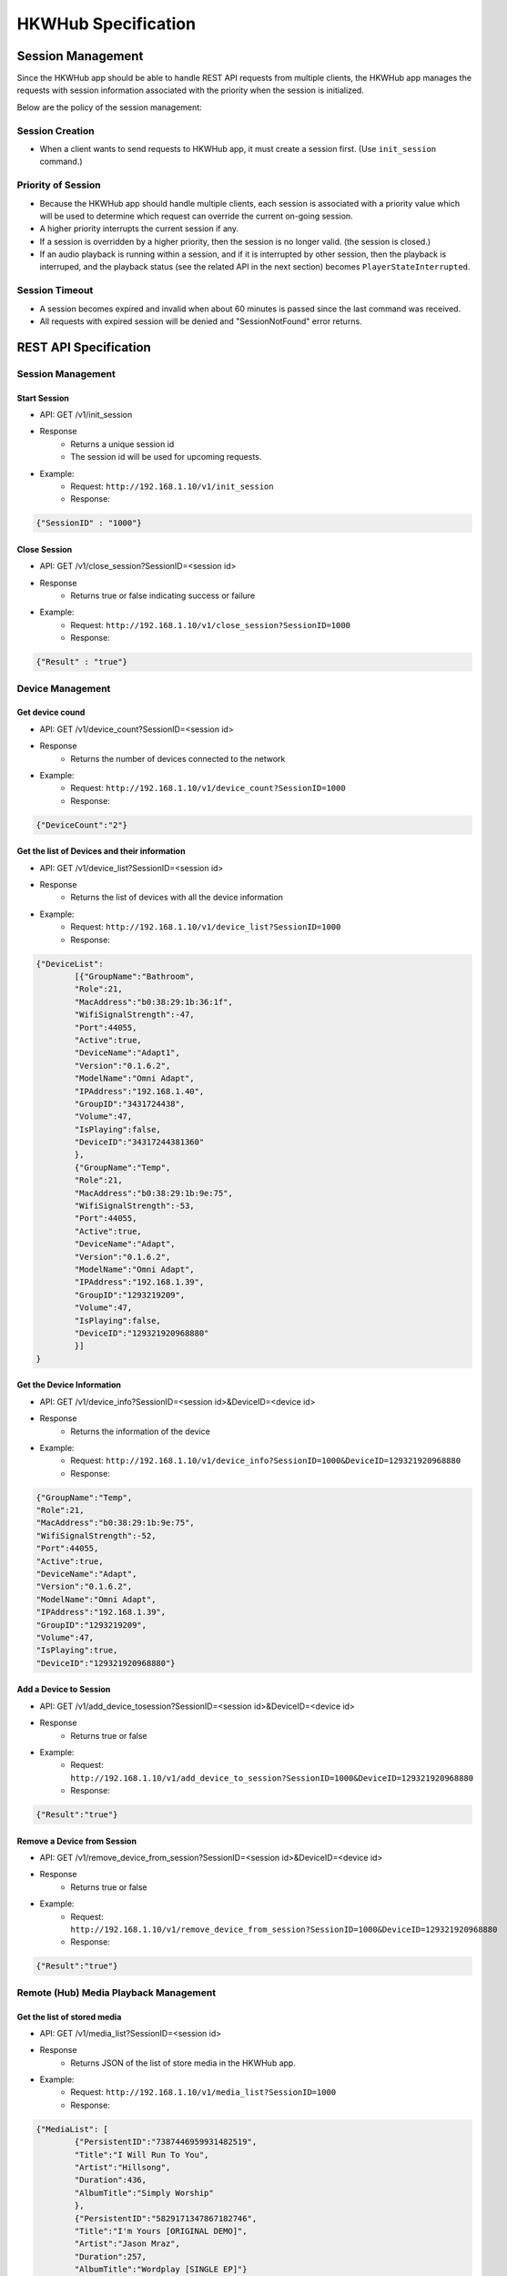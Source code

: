 HKWHub Specification
==================================

Session Management
-------------------

Since the HKWHub app should be able to handle REST API requests from multiple clients, the HKWHub app manages the requests with session information associated with the priority when the session is initialized.

Below are the policy of the session management:

Session Creation
~~~~~~~~~~~~~~~~~
- When a client wants to send requests to HKWHub app, it must create a session first. (Use ``init_session`` command.)

Priority of Session
~~~~~~~~~~~~~~~~~~~~~
- Because the HKWHub app should handle multiple clients, each session is associated with a priority value which will be used to determine which request can override the current on-going session.
- A higher priority interrupts the current session if any.
- If a session is overridden by a higher priority, then the session is no longer valid. (the session is closed.)
- If an audio playback is running within a session, and if it is interrupted by other session, then the playback is interruped, and the playback status (see the related API in the next section) becomes ``PlayerStateInterrupted``.

Session Timeout
~~~~~~~~~~~~~~~~~
- A session becomes expired and invalid when about 60 minutes is passed since the last command was received.
- All requests with expired session will be denied and "SessionNotFound" error returns.


REST API Specification
-----------------------

Session Management
~~~~~~~~~~~~~~~~~~~~

Start Session
^^^^^^^^^^^^^^

- API: GET /v1/init_session
- Response
	- Returns a unique session id
	- The session id will be used for upcoming requests.
- Example:
	- Request: ``http://192.168.1.10/v1/init_session``
	- Response: 

.. code-block:: json

	{"SessionID" : "1000"}

Close Session
^^^^^^^^^^^^^^

- API: GET /v1/close_session?SessionID=<session id>
- Response
	- Returns true or false indicating success or failure
- Example:
	- Request: ``http://192.168.1.10/v1/close_session?SessionID=1000``
	- Response: 

.. code-block:: json

	{"Result" : "true"}

Device Management
~~~~~~~~~~~~~~~~~~~~

Get device cound
^^^^^^^^^^^^^^^^^^^^^^^^^^^^^^^^^^^^^^^^^^^^^^

- API: GET /v1/device_count?SessionID=<session id>
- Response
	- Returns the number of devices connected to the network
- Example:
	- Request: ``http://192.168.1.10/v1/device_count?SessionID=1000``
	- Response: 

.. code-block:: json

	{"DeviceCount":"2"}


Get the list of Devices and their information
^^^^^^^^^^^^^^^^^^^^^^^^^^^^^^^^^^^^^^^^^^^^^^

- API: GET /v1/device_list?SessionID=<session id>
- Response
	- Returns the list of devices with all the device information
- Example:
	- Request: ``http://192.168.1.10/v1/device_list?SessionID=1000``
	- Response: 

.. code-block:: json

	{"DeviceList":
		[{"GroupName":"Bathroom", 
		"Role":21, 
		"MacAddress":"b0:38:29:1b:36:1f", 
		"WifiSignalStrength":-47, 
		"Port":44055, 
		"Active":true, 
		"DeviceName":"Adapt1", 
		"Version":"0.1.6.2", 
		"ModelName":"Omni Adapt", 
		"IPAddress":"192.168.1.40", 
		"GroupID":"3431724438", 
		"Volume":47, 
		"IsPlaying":false, 
		"DeviceID":"34317244381360"
		},
		{"GroupName":"Temp", 
		"Role":21, 
		"MacAddress":"b0:38:29:1b:9e:75", 
		"WifiSignalStrength":-53, 
		"Port":44055, 
		"Active":true, 
		"DeviceName":"Adapt", 
		"Version":"0.1.6.2", 
		"ModelName":"Omni Adapt", 
		"IPAddress":"192.168.1.39", 
		"GroupID":"1293219209", 
		"Volume":47, 
		"IsPlaying":false, 
		"DeviceID":"129321920968880"
		}]
	}
	
Get the Device Information
^^^^^^^^^^^^^^^^^^^^^^^^^^^^^^^^^^^^^^^^^^^^^^

- API: GET /v1/device_info?SessionID=<session id>&DeviceID=<device id>
- Response
	- Returns the information of the device
- Example:
	- Request: ``http://192.168.1.10/v1/device_info?SessionID=1000&DeviceID=129321920968880``
	- Response: 

.. code-block:: json

	{"GroupName":"Temp", 
	"Role":21, 
	"MacAddress":"b0:38:29:1b:9e:75", 
	"WifiSignalStrength":-52, 
	"Port":44055, 
	"Active":true, 
	"DeviceName":"Adapt", 
	"Version":"0.1.6.2", 
	"ModelName":"Omni Adapt", 
	"IPAddress":"192.168.1.39", 
	"GroupID":"1293219209", 
	"Volume":47, 
	"IsPlaying":true, 
	"DeviceID":"129321920968880"}

Add a Device to Session
^^^^^^^^^^^^^^^^^^^^^^^^^^^^^^^^^^^^^^^^^^^^^^

- API: GET /v1/add_device_tosession?SessionID=<session id>&DeviceID=<device id>
- Response
	- Returns true or false
- Example:
	- Request: ``http://192.168.1.10/v1/add_device_to_session?SessionID=1000&DeviceID=129321920968880``
	- Response: 

.. code-block:: json

	{"Result":"true"}

Remove a Device from Session
^^^^^^^^^^^^^^^^^^^^^^^^^^^^^^^^^^^^^^^^^^^^^^

- API: GET /v1/remove_device_from_session?SessionID=<session id>&DeviceID=<device id>
- Response
	- Returns true or false
- Example:
	- Request: ``http://192.168.1.10/v1/remove_device_from_session?SessionID=1000&DeviceID=129321920968880``
	- Response: 

.. code-block:: json

	{"Result":"true"}
	

Remote (Hub) Media Playback Management
~~~~~~~~~~~~~~~~~~~~~~~~~~~~~~~~~~~~~~~

Get the list of stored media
^^^^^^^^^^^^^^^^^^^^^^^^^^^^^^

- API: GET /v1/media_list?SessionID=<session id>
- Response
	- Returns JSON of the list of store media in the HKWHub app.
- Example:
	- Request: ``http://192.168.1.10/v1/media_list?SessionID=1000``
	- Response: 

.. code-block:: json

	{"MediaList": [
		{"PersistentID":"7387446959931482519",
		"Title":"I Will Run To You",
		"Artist":"Hillsong",
		"Duration":436,
		"AlbumTitle":"Simply Worship"
		},
		{"PersistentID":"5829171347867182746",
		"Title":"I'm Yours [ORIGINAL DEMO]",
		"Artist":"Jason Mraz",
		"Duration":257,
		"AlbumTitle":"Wordplay [SINGLE EP]"}
	]}

Play a Song in th Remote Hub
^^^^^^^^^^^^^^^^^^^^^^^^^^^^^^

- API: GET /v1/play_hub_media?SessionID=<session id>&PersistentID=<persistent id>
- Response
	- Play a song stored in the hub, and then return true or false.
- Example:
	- Request: ``http://192.168.1.10/v1/play_hub_media?SessionID=1000&PersistentID=7387446959931482519``
	- Response: 

.. code-block:: json

	{"Result":"true"}

Pause the Current Playback
^^^^^^^^^^^^^^^^^^^^^^^^^^^^^^

- API: GET /v1/pause_play?SessionID=<session id>
- Response
	- Pause the current playback, and then return true or false.
	- It can resume the current playback by calling ``resume_hub_media`` if and only if the playback is playing hub media.
- Example:
	- Request: ``http://192.168.1.10/v1/pause_play?SessionID=1000``
	- Response: 

.. code-block:: json

	{"Result":"true"}
	
Resume the Current Playback with Hub Media
^^^^^^^^^^^^^^^^^^^^^^^^^^^^^^^^^^^^^^^^^^^^^

- API: GET /v1/resume_hub_media?SessionID=<session id>&PersistentID=<persistent id>
- Response
	- Resume the current playback with Hub Media, and then return true or false.
- Example:
	- Request: ``http://192.168.1.10/v1/resume_hub_media?SessionID=1000&PersistentID=7387446959931482519``
	- Response: 

.. code-block:: json

	{"Result":"true"}

Stop the Current Playback
^^^^^^^^^^^^^^^^^^^^^^^^^^^^^^^^^^^^^^^^^^^^^

- API: GET /v1/stop_play?SessionID=<session id>
- Response
	- Stop the current playback with Hub Media, and then return true or false.
	- If the playback has stopped, then it cannot resume.
- Example:
	- Request: ``http://192.168.1.10/v1/stop_play?SessionID=1000``
	- Response: 

.. code-block:: json

	{"Result":"true"}
	

Get the Playback Status (Current Playback State and Elapsed Time)
^^^^^^^^^^^^^^^^^^^^^^^^^^^^^^^^^^^^^^^^^^^^^^^^^^^^^^^^^^^^^^^^^^

- API: GET /v1/playback_status?SessionID=<session id>
- Response
	- It returns the current state of the playback and also return the elapsed time (in second) of the playback.
	- If it is not playing, then the elapsed time is (-1)
	- The following is the value of each playback state:
		- PlayerStateInitialized : Play is ready
		- PlayerStatePlaying : Now playing audio
		- PlayerStatePaused : Playing is paused. It can resume.
		- PlayerStateStopped : Playing is stopped. It cannot resume.
		- PlayerStateInterrupted : The current playback was interrupted by some reasons.
			- For example, if other client overrides the current playback by starting a new session and play, then the on-going playback is interrupted (stopped).

	- Note that if the playback has stopped, then it cannot resume.
	- Developers need to check the playback status during the playback to handle any possible exceptional cases like interruption or errors. We recommedn to call this API every second.
- Example:
	- Request: ``http://192.168.1.10/v1/playback_status?SessionID=1000``
	- Response: 

.. code-block:: json

	{"PlaybackState":"PlayerStatePlaying",
	 "TimeElapsed":"15"}


Check if the Hub is playing audio
^^^^^^^^^^^^^^^^^^^^^^^^^^^^^^^^^^^^^^^^^^^^^^^^^^^^^^^^^^^^^^^^^^

- API: GET /v1/is_playing?SessionID=<session id>
- Response
	- Returns true (playing) or false (not playing)
- Example:
	- Request: ``http://192.168.1.10/v1/is_playing?SessionID=1000``
	- Response: 

.. code-block:: json

	{"IsPlaying":"true"}

Volume Control
~~~~~~~~~~~~~~~~~

Get Volume for all Devices
^^^^^^^^^^^^^^^^^^^^^^^^^^^^^^^^^^^^^^^^^^^^^^^^^^^^^^^^^^^^^^^^^^

- API: GET /v1/get_volume?SessionID=<session id>
- Response
	- Returns the average volume of all devices.
	- The range of volume is 0 (muted) to 50 (max)
- Example:
	- Request: ``http://192.168.1.10/v1/get_volume?SessionID=1000``
	- Response: 

.. code-block:: json

	{"Volume":"10"}

Get Volume for a particular device
^^^^^^^^^^^^^^^^^^^^^^^^^^^^^^^^^^^^^^^^^^^^^^^^^^^^^^^^^^^^^^^^^^

- API: GET /v1/get_volume_device?SessionID=<session id>&DeviceID=<device id>
- Response
	- Returns the  volume of a particular device
	- The range of volume is 0 (muted) to 50 (max)
- Example:
	- Request: ``http://192.168.1.10/v1/get_volume_device?SessionID=1000&DeviceID=1234567``
	- Response: 

.. code-block:: json

	{"Volume":"10"}

Set Volume for all devices
^^^^^^^^^^^^^^^^^^^^^^^^^^^^^^^^^^^^^^^^^^^^^^^^^^^^^^^^^^^^^^^^^^

- API: GET /v1/set_volume_device?SessionID=<session id>&DeviceID=<device id>
- Response
	- Returns true or false
- Example:
	- Request: ``http://192.168.1.10/v1/get_volume_device?SessionID=1000&Volume=10``
	- Response: 

.. code-block:: json

	{"Result":"true"}
	
Set Volume for a particular device
^^^^^^^^^^^^^^^^^^^^^^^^^^^^^^^^^^^^^^^^^^^^^^^^^^^^^^^^^^^^^^^^^^

- API: GET /v1/set_volume_device?SessionID=<session id>&DeviceID=<device id>&Volume=<volume>
- Response
	- Returns true or false
- Example:
	- Request: ``http://192.168.1.10/v1/get_volume_device?SessionID=1000&DeviceID=1234567&Volume=10``
	- Response: 

.. code-block:: json

	{"Result":"true"}
